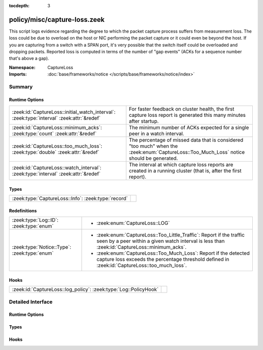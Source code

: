 :tocdepth: 3

policy/misc/capture-loss.zeek
=============================
.. zeek:namespace:: CaptureLoss

This script logs evidence regarding the degree to which the packet
capture process suffers from measurement loss.
The loss could be due to overload on the host or NIC performing
the packet capture or it could even be beyond the host.  If you are
capturing from a switch with a SPAN port, it's very possible that
the switch itself could be overloaded and dropping packets.
Reported loss is computed in terms of the number of "gap events" (ACKs
for a sequence number that's above a gap).

:Namespace: CaptureLoss
:Imports: :doc:`base/frameworks/notice </scripts/base/frameworks/notice/index>`

Summary
~~~~~~~
Runtime Options
###############
========================================================================================= =================================================================
:zeek:id:`CaptureLoss::initial_watch_interval`: :zeek:type:`interval` :zeek:attr:`&redef` For faster feedback on cluster health, the first capture loss
                                                                                          report is generated this many minutes after startup.
:zeek:id:`CaptureLoss::minimum_acks`: :zeek:type:`count` :zeek:attr:`&redef`              The minimum number of ACKs expected for a single peer in a
                                                                                          watch interval.
:zeek:id:`CaptureLoss::too_much_loss`: :zeek:type:`double` :zeek:attr:`&redef`            The percentage of missed data that is considered "too much"
                                                                                          when the :zeek:enum:`CaptureLoss::Too_Much_Loss` notice should be
                                                                                          generated.
:zeek:id:`CaptureLoss::watch_interval`: :zeek:type:`interval` :zeek:attr:`&redef`         The interval at which capture loss reports are created in a
                                                                                          running cluster (that is, after the first report).
========================================================================================= =================================================================

Types
#####
=================================================== =
:zeek:type:`CaptureLoss::Info`: :zeek:type:`record` 
=================================================== =

Redefinitions
#############
============================================ =============================================================
:zeek:type:`Log::ID`: :zeek:type:`enum`      
                                             
                                             * :zeek:enum:`CaptureLoss::LOG`
:zeek:type:`Notice::Type`: :zeek:type:`enum` 
                                             
                                             * :zeek:enum:`CaptureLoss::Too_Little_Traffic`:
                                               Report if the traffic seen by a peer within a given watch
                                               interval is less than :zeek:id:`CaptureLoss::minimum_acks`.
                                             
                                             * :zeek:enum:`CaptureLoss::Too_Much_Loss`:
                                               Report if the detected capture loss exceeds the percentage
                                               threshold defined in :zeek:id:`CaptureLoss::too_much_loss`.
============================================ =============================================================

Hooks
#####
================================================================ =
:zeek:id:`CaptureLoss::log_policy`: :zeek:type:`Log::PolicyHook` 
================================================================ =


Detailed Interface
~~~~~~~~~~~~~~~~~~
Runtime Options
###############
.. zeek:id:: CaptureLoss::initial_watch_interval
   :source-code: policy/misc/capture-loss.zeek 51 51

   :Type: :zeek:type:`interval`
   :Attributes: :zeek:attr:`&redef`
   :Default: ``1.0 min``

   For faster feedback on cluster health, the first capture loss
   report is generated this many minutes after startup.

.. zeek:id:: CaptureLoss::minimum_acks
   :source-code: policy/misc/capture-loss.zeek 62 62

   :Type: :zeek:type:`count`
   :Attributes: :zeek:attr:`&redef`
   :Default: ``1``

   The minimum number of ACKs expected for a single peer in a
   watch interval. If the number seen is less than this,
   :zeek:enum:`CaptureLoss::Too_Little_Traffic` is raised.

.. zeek:id:: CaptureLoss::too_much_loss
   :source-code: policy/misc/capture-loss.zeek 57 57

   :Type: :zeek:type:`double`
   :Attributes: :zeek:attr:`&redef`
   :Default: ``0.1``

   The percentage of missed data that is considered "too much"
   when the :zeek:enum:`CaptureLoss::Too_Much_Loss` notice should be
   generated. The value is expressed as a double between 0 and 1 with 1
   being 100%.

.. zeek:id:: CaptureLoss::watch_interval
   :source-code: policy/misc/capture-loss.zeek 47 47

   :Type: :zeek:type:`interval`
   :Attributes: :zeek:attr:`&redef`
   :Default: ``15.0 mins``

   The interval at which capture loss reports are created in a
   running cluster (that is, after the first report).

Types
#####
.. zeek:type:: CaptureLoss::Info
   :source-code: policy/misc/capture-loss.zeek 28 43

   :Type: :zeek:type:`record`


   .. zeek:field:: ts :zeek:type:`time` :zeek:attr:`&log`

      Timestamp for when the measurement occurred.


   .. zeek:field:: ts_delta :zeek:type:`interval` :zeek:attr:`&log`

      The time delay between this measurement and the last.


   .. zeek:field:: peer :zeek:type:`string` :zeek:attr:`&log`

      In the event that there are multiple Zeek instances logging
      to the same host, this distinguishes each peer with its
      individual name.


   .. zeek:field:: gaps :zeek:type:`count` :zeek:attr:`&log`

      Number of missed ACKs from the previous measurement interval.


   .. zeek:field:: acks :zeek:type:`count` :zeek:attr:`&log`

      Total number of ACKs seen in the previous measurement interval.


   .. zeek:field:: percent_lost :zeek:type:`double` :zeek:attr:`&log`

      Percentage of ACKs seen where the data being ACKed wasn't seen.



Hooks
#####
.. zeek:id:: CaptureLoss::log_policy
   :source-code: policy/misc/capture-loss.zeek 17 17

   :Type: :zeek:type:`Log::PolicyHook`




